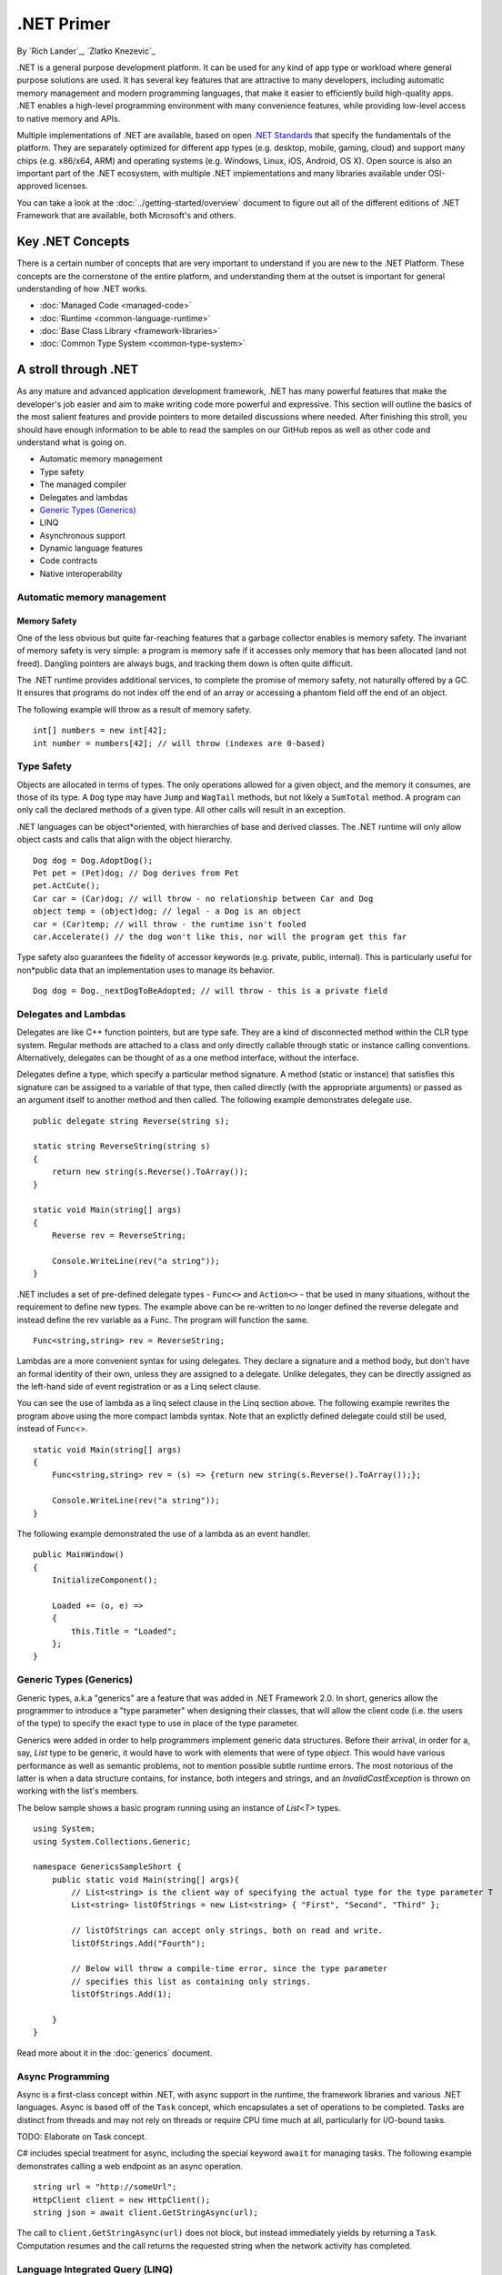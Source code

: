 .NET Primer
===========
By `Rich Lander`_, `Zlatko Knezevic`_

.NET is a general purpose development platform. It can be used for any
kind of app type or workload where general purpose solutions are used.
It has several key features that are attractive to many developers,
including automatic memory management and modern programming languages,
that make it easier to efficiently build high-quality apps. .NET enables
a high-level programming environment with many convenience features,
while providing low-level access to native memory and APIs.

Multiple implementations of .NET are available, based on open `.NET
Standards <https://github.com/dotnet/coreclr/blob/master/Documentation/dotnet-standards.md>`_ that specify the fundamentals of the
platform. They are separately optimized for different app types (e.g.
desktop, mobile, gaming, cloud) and support many chips (e.g. x86/x64,
ARM) and operating systems (e.g. Windows, Linux, iOS, Android, OS X).
Open source is also an important part of the .NET ecosystem, with
multiple .NET implementations and many libraries available under
OSI-approved licenses.

You can take a look at the :doc:`../getting-started/overview` document to figure out all of the different editions of .NET Framework that are available, both Microsoft's and others.

Key .NET Concepts
-----------------

There is a certain number of concepts that are very important to understand if you are new to the .NET Platform. These concepts are the cornerstone of the entire platform, and understanding them at the outset is important for general understanding of how .NET works.

* :doc:`Managed Code <managed-code>`
* :doc:`Runtime <common-language-runtime>`
* :doc:`Base Class Library <framework-libraries>`
* :doc:`Common Type System <common-type-system>`


A stroll through .NET
---------------------

As any mature and advanced application development framework, .NET has many powerful features that make the developer's job easier and aim to make writing code more powerful and expressive. This section will outline the basics of the most salient features and provide pointers to more detailed discussions where needed. After finishing this stroll, you should have enough information to be able to read the samples on our GitHub repos as well as other code and understand what is going on.

* Automatic memory management
* Type safety
* The managed compiler
* Delegates and lambdas
* `Generic Types (Generics)`_
* LINQ
* Asynchronous support
* Dynamic language features
* Code contracts
* Native interoperability


Automatic memory management
^^^^^^^^^^^^^^^^^^^^^^^^^^^

Memory Safety
~~~~~~~~~~~~~

One of the less obvious but quite far-reaching features that a garbage
collector enables is memory safety. The invariant of memory safety is
very simple: a program is memory safe if it accesses only memory that
has been allocated (and not freed). Dangling pointers are always bugs,
and tracking them down is often quite difficult.

The .NET runtime provides additional services, to complete the promise
of memory safety, not naturally offered by a GC. It ensures that
programs do not index off the end of an array or accessing a phantom
field off the end of an object.

The following example will throw as a result of memory safety.

::

    int[] numbers = new int[42];
    int number = numbers[42]; // will throw (indexes are 0-based)

Type Safety
^^^^^^^^^^^

Objects are allocated in terms of types. The only operations allowed for
a given object, and the memory it consumes, are those of its type. A
``Dog`` type may have ``Jump`` and ``WagTail`` methods, but not likely a
``SumTotal`` method. A program can only call the declared methods of a
given type. All other calls will result in an exception.

.NET languages can be object*oriented, with hierarchies of base and
derived classes. The .NET runtime will only allow object casts and calls
that align with the object hierarchy.

::

    Dog dog = Dog.AdoptDog();
    Pet pet = (Pet)dog; // Dog derives from Pet
    pet.ActCute();
    Car car = (Car)dog; // will throw - no relationship between Car and Dog
    object temp = (object)dog; // legal - a Dog is an object
    car = (Car)temp; // will throw - the runtime isn't fooled
    car.Accelerate() // the dog won't like this, nor will the program get this far

Type safety also guarantees the fidelity of accessor keywords (e.g.
private, public, internal). This is particularly useful for non*public
data that an implementation uses to manage its behavior.

::

    Dog dog = Dog._nextDogToBeAdopted; // will throw - this is a private field

Delegates and Lambdas
^^^^^^^^^^^^^^^^^^^^^

Delegates are like C++ function pointers, but are type safe. They are a
kind of disconnected method within the CLR type system. Regular methods
are attached to a class and only directly callable through static or
instance calling conventions. Alternatively, delegates can be thought of
as a one method interface, without the interface.

Delegates define a type, which specify a particular method signature. A
method (static or instance) that satisfies this signature can be
assigned to a variable of that type, then called directly (with the
appropriate arguments) or passed as an argument itself to another method
and then called. The following example demonstrates delegate use.

::

        public delegate string Reverse(string s);

        static string ReverseString(string s)
        {
            return new string(s.Reverse().ToArray());
        }

        static void Main(string[] args)
        {
            Reverse rev = ReverseString;

            Console.WriteLine(rev("a string"));
        }

.NET includes a set of pre-defined delegate types - ``Func<>`` and ``Action<>`` -
that be used in many situations, without the requirement to define new
types. The example above can be re-written to no longer defined the
reverse delegate and instead define the rev variable as a Func. The
program will function the same.

::

    Func<string,string> rev = ReverseString;

Lambdas are a more convenient syntax for using delegates. They declare a
signature and a method body, but don't have an formal identity of their
own, unless they are assigned to a delegate. Unlike delegates, they can
be directly assigned as the left-hand side of event registration or as a
Linq select clause.

You can see the use of lambda as a linq select clause in the Linq
section above. The following example rewrites the program above using
the more compact lambda syntax. Note that an explictly defined delegate
could still be used, instead of Func<>.

::

    static void Main(string[] args)
    {
        Func<string,string> rev = (s) => {return new string(s.Reverse().ToArray());};

        Console.WriteLine(rev("a string"));
    }

The following example demonstrated the use of a lambda as an event
handler.

::

    public MainWindow()
    {
        InitializeComponent();

        Loaded += (o, e) =>
        {
            this.Title = "Loaded";
        };
    }



Generic Types (Generics)
^^^^^^^^^^^^^^^^^^^^^^^^

Generic types, a.k.a "generics" are a feature that was added in .NET Framework 2.0. In short, generics allow the programmer to introduce a "type parameter" when designing their classes, that will allow the client code (i.e. the users of the type) to specify the exact type to use in place of the type parameter.

Generics were added in order to help programmers implement generic data structures. Before their arrival, in order for a, say, `List` type to be generic, it would have to work with elements that were of type `object`. This would have various performance as well as semantic problems, not to mention possible subtle runtime errors. The most notorious of the latter is when a data structure contains, for instance, both integers and strings, and an `InvalidCastException` is thrown on working with the list's members.

The below sample shows a basic program running using an instance of `List<T>` types.

::

  using System;
  using System.Collections.Generic;

  namespace GenericsSampleShort {
      public static void Main(string[] args){
          // List<string> is the client way of specifying the actual type for the type parameter T
          List<string> listOfStrings = new List<string> { "First", "Second", "Third" };

          // listOfStrings can accept only strings, both on read and write.
          listOfStrings.Add("Fourth");

          // Below will throw a compile-time error, since the type parameter
          // specifies this list as containing only strings.
          listOfStrings.Add(1);

      }
  }

Read more about it in the :doc:`generics` document.

Async Programming
^^^^^^^^^^^^^^^^^

Async is a first-class concept within .NET, with async support in the
runtime, the framework libraries and various .NET languages. Async is
based off of the ``Task`` concept, which encapsulates a set of
operations to be completed. Tasks are distinct from threads and may not
rely on threads or require CPU time much at all, particularly for
I/O-bound tasks.

TODO: Elaborate on Task concept.

C# includes special treatment for async, including the special keyword
``await`` for managing tasks. The following example demonstrates calling
a web endpoint as an async operation.

::

    string url = "http://someUrl";
    HttpClient client = new HttpClient();
    string json = await client.GetStringAsync(url);

The call to ``client.GetStringAsync(url)`` does not block, but instead
immediately yields by returning a ``Task``. Computation resumes and the
call returns the requested string when the network activity has
completed.

Language Integrated Query (LINQ)
^^^^^^^^^^^^^^^^^^^^^^^^^^^^^^^^

.NET programs typically operate on some form of data. The data can be
database-resident or in the form of objects (sometimes called POCOs for
"Plain Old CLR Objects"). LINQ provides a language-integrated uniform
query model over data, independent of the source. Linq providers bridge
the gap between the uniform query model and the form of the data, such
as SQL Server tables, XML documents, standard collections like List and
more.

The follow examples demonstrate various uses of LINQ to query different
forms of data.

TODO: finish the section, link to a more detailed document.

Dynamic language features
^^^^^^^^^^^^^^^^^^^^^^^^^

TODO: finish section

Code contracts
^^^^^^^^^^^^^^

TODO: finish section

Native Interoperability
^^^^^^^^^^^^^^^^^^^^^^^

.NET provides low-level access to native APIs via the platform invoke or
P/Invoke facility. It enables a mapping of .NET types to native types,
which the .NET runtime marshalls before calling the native API.

TODO: Examples.

Higher-level native interop can be established with P/Invoke. The COM
and WinRT interop systems in the CLR are both built on top of P/Invoke.
The Java and Objective-C interop systems provided by Xamarin on top of
Mono are fundamentally the same.

Unsafe Code
~~~~~~~~~~~

The CLR enables the ability to acccess native memory and do pointer
arithmetic. These operations are needed for some algortithms and for
calling some native APIs. The use of these capabilities is discouraged,
since you no longer get the benefit of verifiability, nor will your code
be allowed to run in all environments. The best practice is to confine
unsafe code as much as possible and that the vast majority of code is
type-safe.

TODO: Examples.

Notes
-----

The term ".NET runtime" is used throughout the document to accomodate
for the multiple implementations of .NET, such as CLR, Mono, IL2CPP and
others. The more specific names are only used if needed.

This document is not intended to be historical in nature, but describe
the .NET platform as it is now. It isn't important whether a .NET
feature has always been available or was only recently introduced, only
that it is important enough to highlight and discuss.
